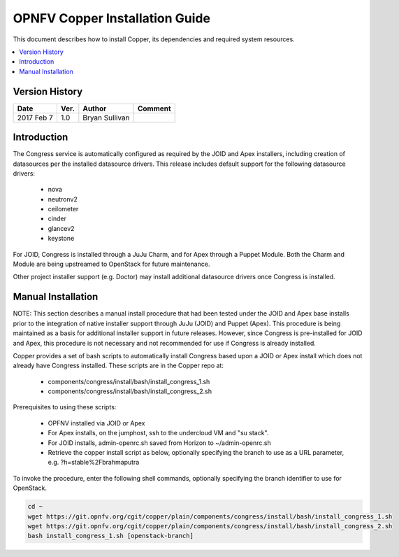 .. This work is licensed under a Creative Commons Attribution 4.0 International License.
.. http://creativecommons.org/licenses/by/4.0

===============================
OPNFV Copper Installation Guide
===============================

This document describes how to install Copper, its dependencies and required system resources.

.. contents::
   :depth: 3
   :local:

Version History
---------------

+--------------------+--------------------+--------------------+--------------------+
| **Date**           | **Ver.**           | **Author**         | **Comment**        |
|                    |                    |                    |                    |
+--------------------+--------------------+--------------------+--------------------+
| 2017 Feb 7         | 1.0                | Bryan Sullivan     |                    |
|                    |                    |                    |                    |
+--------------------+--------------------+--------------------+--------------------+

Introduction
------------
The Congress service is automatically configured as required by the JOID and
Apex installers, including creation of datasources per the installed datasource
drivers. This release includes default support for the following datasource drivers:

  * nova
  * neutronv2
  * ceilometer
  * cinder
  * glancev2
  * keystone

For JOID, Congress is installed through a JuJu Charm, and for Apex through a
Puppet Module. Both the Charm and Module are being upstreamed to OpenStack for
future maintenance.

Other project installer support (e.g. Doctor) may install additional datasource
drivers once Congress is installed.

Manual Installation
-------------------

NOTE: This section describes a manual install procedure that had been tested
under the JOID and Apex base installs prior to the integration of native
installer support through JuJu (JOID) and Puppet (Apex). This procedure is being
maintained as a basis for additional installer support in future releases.
However, since Congress is pre-installed for JOID and Apex, this procedure is not
necessary and not recommended for use if Congress is already installed.

Copper provides a set of bash scripts to automatically install Congress based
upon a JOID or Apex install which does not already have Congress installed.
These scripts are in the Copper repo at:

  * components/congress/install/bash/install_congress_1.sh
  * components/congress/install/bash/install_congress_2.sh

Prerequisites to using these scripts:

  * OPFNV installed via JOID or Apex
  * For Apex installs, on the jumphost, ssh to the undercloud VM and "su stack".
  * For JOID installs, admin-openrc.sh saved from Horizon to ~/admin-openrc.sh
  * Retrieve the copper install script as below, optionally specifying the branch
    to use as a URL parameter, e.g. ?h=stable%2Fbrahmaputra

To invoke the procedure, enter the following shell commands, optionally
specifying the branch identifier to use for OpenStack.

.. code::

   cd ~
   wget https://git.opnfv.org/cgit/copper/plain/components/congress/install/bash/install_congress_1.sh
   wget https://git.opnfv.org/cgit/copper/plain/components/congress/install/bash/install_congress_2.sh
   bash install_congress_1.sh [openstack-branch]
